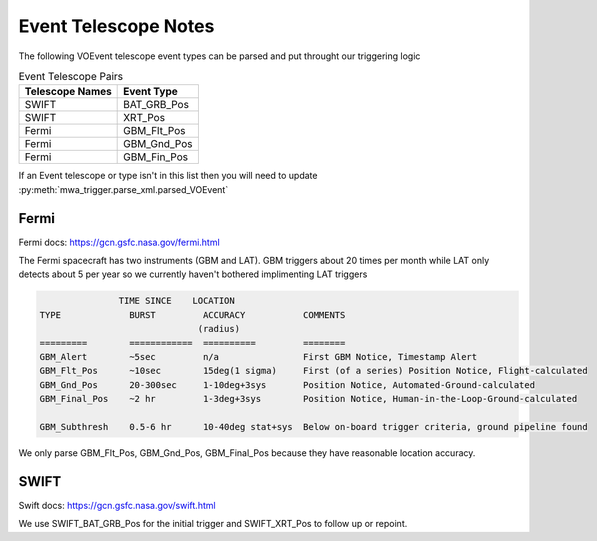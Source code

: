 Event Telescope Notes
=====================

The following VOEvent telescope event types can be parsed and put throught our triggering logic

.. csv-table:: Event Telescope Pairs
   :header: "Telescope Names","Event Type"

   "SWIFT", "BAT_GRB_Pos"
   "SWIFT", "XRT_Pos"
   "Fermi", "GBM_Flt_Pos"
   "Fermi", "GBM_Gnd_Pos"
   "Fermi", "GBM_Fin_Pos"

If an Event telescope or type isn't in this list then you will need to update :py:meth:`mwa_trigger.parse_xml.parsed_VOEvent`


Fermi
-----

Fermi docs: https://gcn.gsfc.nasa.gov/fermi.html

The Fermi spacecraft has two instruments (GBM and LAT). GBM triggers about 20 times per month while LAT only detects about 5 per year so we currently haven't bothered implimenting LAT triggers

.. code-block::

                  TIME SINCE    LOCATION
   TYPE             BURST         ACCURACY           COMMENTS
                                 (radius)
   =========        ============  ==========         ========
   GBM_Alert        ~5sec         n/a                First GBM Notice, Timestamp Alert
   GBM_Flt_Pos      ~10sec        15deg(1 sigma)     First (of a series) Position Notice, Flight-calculated
   GBM_Gnd_Pos      20-300sec     1-10deg+3sys       Position Notice, Automated-Ground-calculated
   GBM_Final_Pos    ~2 hr         1-3deg+3sys        Position Notice, Human-in-the-Loop-Ground-calculated

   GBM_Subthresh    0.5-6 hr      10-40deg stat+sys  Below on-board trigger criteria, ground pipeline found

We only parse GBM_Flt_Pos, GBM_Gnd_Pos, GBM_Final_Pos because they have reasonable location accuracy.


SWIFT
-----

Swift docs: https://gcn.gsfc.nasa.gov/swift.html

We use SWIFT_BAT_GRB_Pos for the initial trigger and SWIFT_XRT_Pos to follow up or repoint.

